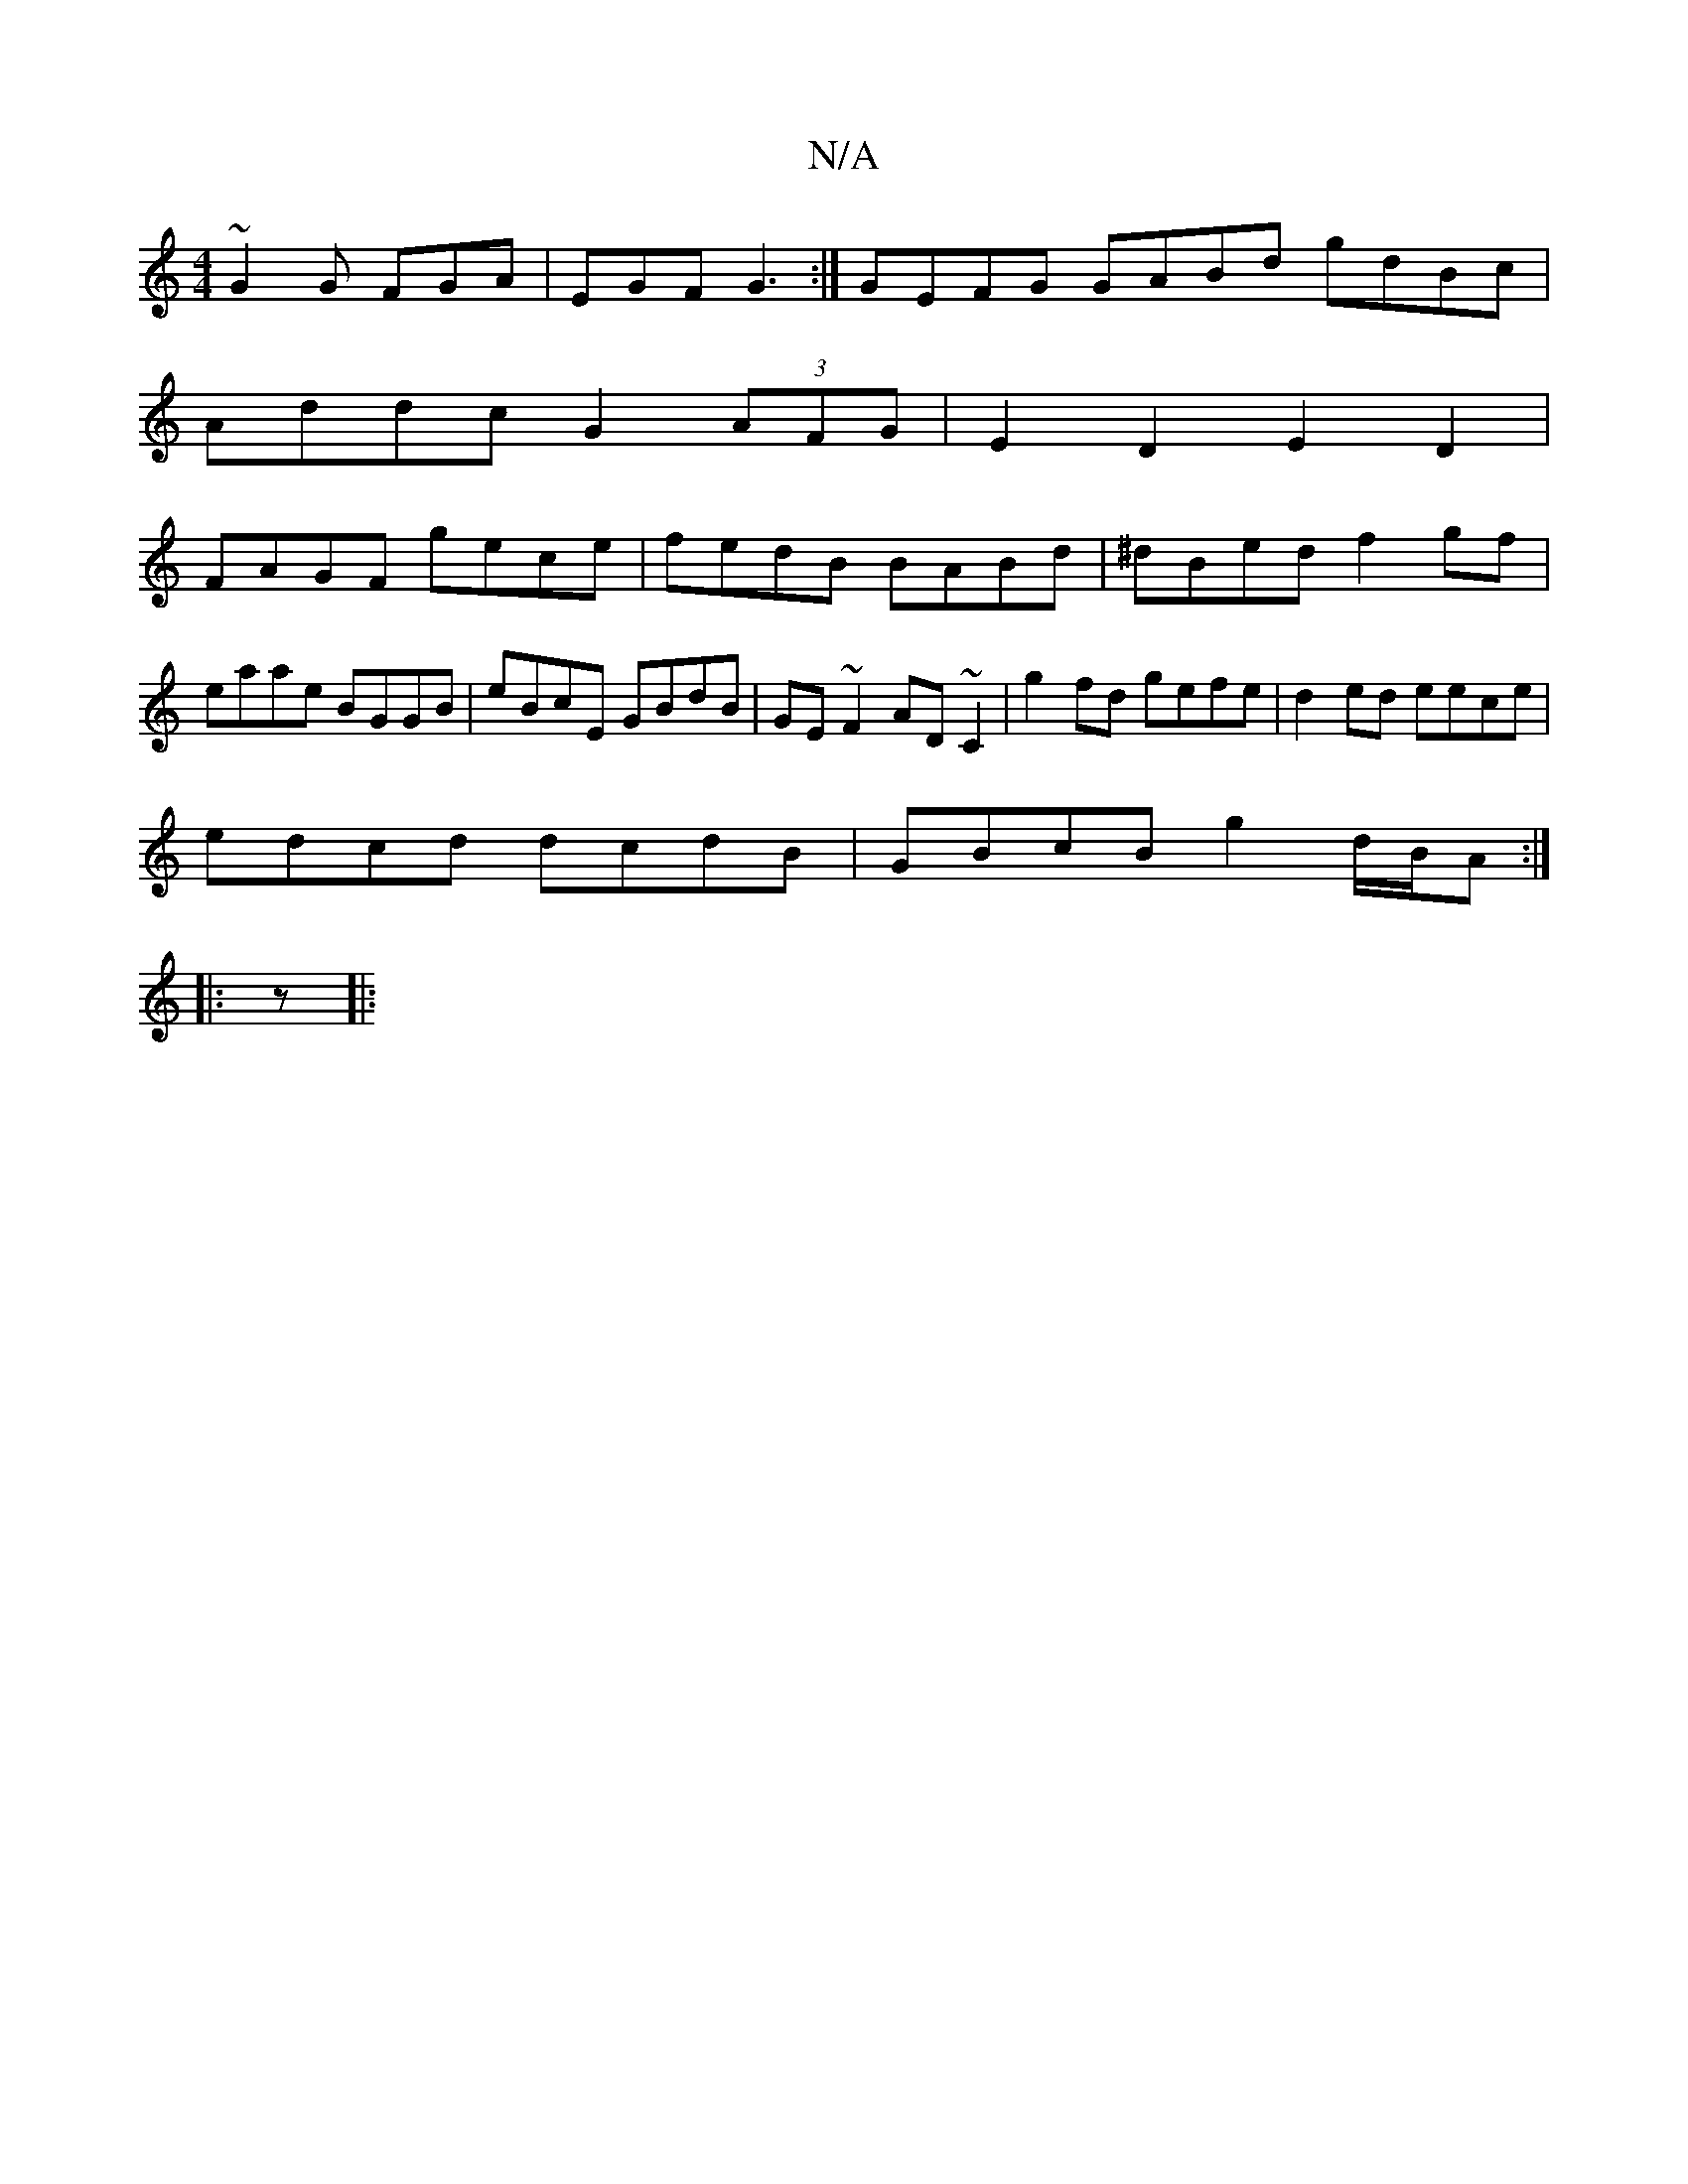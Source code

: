 X:1
T:N/A
M:4/4
R:N/A
K:Cmajor
 ~G2 G FGA | EGF G3:| GEFG GABd gdBc |
Addc G2(3AFG | E2 D2 E2 D2 |
FAGF gece | fedB BABd | ^dBed f2gf|eaae BGGB|eBcE GBdB | GE~F2 AD~C2 | g2 fd gefe|d2 ed eece |
edcd dcdB | GBcB g2 d/B/A :|
|: z |: 